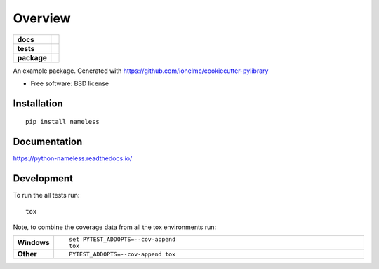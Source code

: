 ========
Overview
========

.. start-badges

.. list-table::
    :stub-columns: 1

    * - docs
      - |docs|
    * - tests
      - | |travis| |appveyor| |requires|
        | |coveralls| |codecov|
        | |scrutinizer| |codacy| |codeclimate|
    * - package
      - | |version| |downloads| |wheel| |supported-versions| |supported-implementations|
        | |commits-since|

.. |docs| image:: https://readthedocs.org/projects/python-nameless/badge/?style=flat
    :target: https://readthedocs.org/projects/python-nameless
    :alt: Documentation Status

.. |travis| image:: https://travis-ci.org/ionelmc/python-nameless.svg?branch=master
    :alt: Travis-CI Build Status
    :target: https://travis-ci.org/ionelmc/python-nameless

.. |appveyor| image:: https://ci.appveyor.com/api/projects/status/github/ionelmc/python-nameless?branch=master&svg=true
    :alt: AppVeyor Build Status
    :target: https://ci.appveyor.com/project/ionelmc/python-nameless

.. |requires| image:: https://requires.io/github/ionelmc/python-nameless/requirements.svg?branch=master
    :alt: Requirements Status
    :target: https://requires.io/github/ionelmc/python-nameless/requirements/?branch=master

.. |coveralls| image:: https://coveralls.io/repos/ionelmc/python-nameless/badge.svg?branch=master&service=github
    :alt: Coverage Status
    :target: https://coveralls.io/r/ionelmc/python-nameless

.. |codecov| image:: https://codecov.io/github/ionelmc/python-nameless/coverage.svg?branch=master
    :alt: Coverage Status
    :target: https://codecov.io/github/ionelmc/python-nameless

.. |codacy| image:: https://img.shields.io/codacy/REPLACE_WITH_PROJECT_ID.svg?style=flat
    :target: https://www.codacy.com/app/ionelmc/python-nameless
    :alt: Codacy Code Quality Status

.. |codeclimate| image:: https://codeclimate.com/github/ionelmc/python-nameless/badges/gpa.svg
   :target: https://codeclimate.com/github/ionelmc/python-nameless
   :alt: CodeClimate Quality Status

.. |version| image:: https://img.shields.io/pypi/v/nameless.svg?style=flat
    :alt: PyPI Package latest release
    :target: https://pypi.python.org/pypi/nameless

.. |commits-since| image:: https://img.shields.io/github/commits-since/ionelmc/nameless/0.1.0.svg
    :alt: Commits since latest release
    :target: https://github.com/ionelmc/nameless/compare/0.1.0...master

.. |downloads| image:: https://img.shields.io/pypi/dm/nameless.svg?style=flat
    :alt: PyPI Package monthly downloads
    :target: https://pypi.python.org/pypi/nameless

.. |wheel| image:: https://img.shields.io/pypi/wheel/nameless.svg?style=flat
    :alt: PyPI Wheel
    :target: https://pypi.python.org/pypi/nameless

.. |supported-versions| image:: https://img.shields.io/pypi/pyversions/nameless.svg?style=flat
    :alt: Supported versions
    :target: https://pypi.python.org/pypi/nameless

.. |supported-implementations| image:: https://img.shields.io/pypi/implementation/nameless.svg?style=flat
    :alt: Supported implementations
    :target: https://pypi.python.org/pypi/nameless

.. |scrutinizer| image:: https://img.shields.io/scrutinizer/g/ionelmc/python-nameless/master.svg?style=flat
    :alt: Scrutinizer Status
    :target: https://scrutinizer-ci.com/g/ionelmc/python-nameless/


.. end-badges

An example package. Generated with https://github.com/ionelmc/cookiecutter-pylibrary

* Free software: BSD license

Installation
============

::

    pip install nameless

Documentation
=============

https://python-nameless.readthedocs.io/

Development
===========

To run the all tests run::

    tox

Note, to combine the coverage data from all the tox environments run:

.. list-table::
    :widths: 10 90
    :stub-columns: 1

    - - Windows
      - ::

            set PYTEST_ADDOPTS=--cov-append
            tox

    - - Other
      - ::

            PYTEST_ADDOPTS=--cov-append tox

